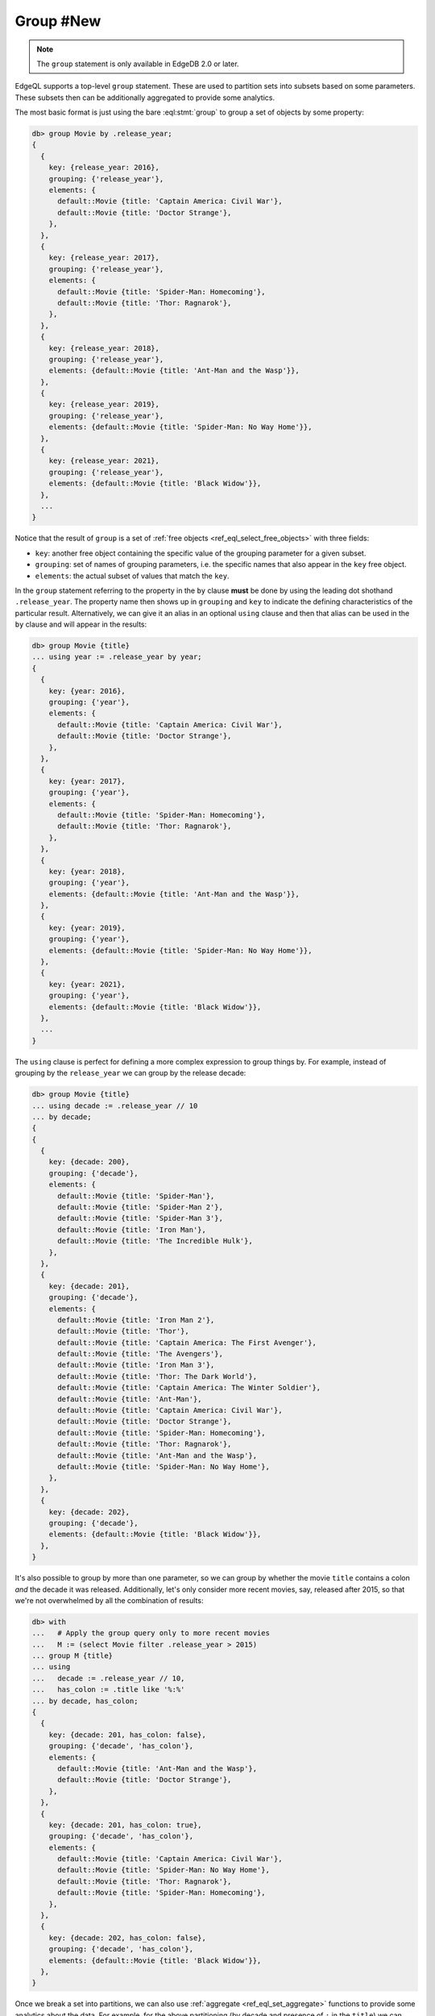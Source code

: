 .. _ref_eql_group:

Group #New
==========

.. note::

  The ``group`` statement is only available in EdgeDB 2.0 or later.

EdgeQL supports a top-level ``group`` statement. These are used to partition
sets into subsets based on some parameters. These subsets then can be
additionally aggregated to provide some analytics.

The most basic format is just using the bare :eql:stmt:`group` to group a set
of objects by some property:

.. code-block:: edgeql-repl

    db> group Movie by .release_year;
    {
      {
        key: {release_year: 2016},
        grouping: {'release_year'},
        elements: {
          default::Movie {title: 'Captain America: Civil War'},
          default::Movie {title: 'Doctor Strange'},
        },
      },
      {
        key: {release_year: 2017},
        grouping: {'release_year'},
        elements: {
          default::Movie {title: 'Spider-Man: Homecoming'},
          default::Movie {title: 'Thor: Ragnarok'},
        },
      },
      {
        key: {release_year: 2018},
        grouping: {'release_year'},
        elements: {default::Movie {title: 'Ant-Man and the Wasp'}},
      },
      {
        key: {release_year: 2019},
        grouping: {'release_year'},
        elements: {default::Movie {title: 'Spider-Man: No Way Home'}},
      },
      {
        key: {release_year: 2021},
        grouping: {'release_year'},
        elements: {default::Movie {title: 'Black Widow'}},
      },
      ...
    }

Notice that the result of ``group`` is a set of :ref:`free objects
<ref_eql_select_free_objects>` with three fields:

* ``key``: another free object containing the specific value of the
  grouping parameter for a given subset.
* ``grouping``: set of names of grouping parameters, i.e. the specific
  names that also appear in the ``key`` free object.
* ``elements``: the actual subset of values that match the ``key``.

In the ``group`` statement referring to the property in the ``by`` clause
**must** be done by using the leading dot shothand ``.release_year``. The
property name then shows up in ``grouping`` and ``key`` to indicate the
defining characteristics of the particular result. Alternatively, we can give
it an alias in an optional ``using`` clause and then that alias can be used in
the ``by`` clause and will appear in the results:

.. code-block:: edgeql-repl

    db> group Movie {title}
    ... using year := .release_year by year;
    {
      {
        key: {year: 2016},
        grouping: {'year'},
        elements: {
          default::Movie {title: 'Captain America: Civil War'},
          default::Movie {title: 'Doctor Strange'},
        },
      },
      {
        key: {year: 2017},
        grouping: {'year'},
        elements: {
          default::Movie {title: 'Spider-Man: Homecoming'},
          default::Movie {title: 'Thor: Ragnarok'},
        },
      },
      {
        key: {year: 2018},
        grouping: {'year'},
        elements: {default::Movie {title: 'Ant-Man and the Wasp'}},
      },
      {
        key: {year: 2019},
        grouping: {'year'},
        elements: {default::Movie {title: 'Spider-Man: No Way Home'}},
      },
      {
        key: {year: 2021},
        grouping: {'year'},
        elements: {default::Movie {title: 'Black Widow'}},
      },
      ...
    }

The ``using`` clause is perfect for defining a more complex expression to
group things by. For example, instead of grouping by the ``release_year`` we
can group by the release decade:

.. code-block:: edgeql-repl

    db> group Movie {title}
    ... using decade := .release_year // 10
    ... by decade;
    {
    {
      {
        key: {decade: 200},
        grouping: {'decade'},
        elements: {
          default::Movie {title: 'Spider-Man'},
          default::Movie {title: 'Spider-Man 2'},
          default::Movie {title: 'Spider-Man 3'},
          default::Movie {title: 'Iron Man'},
          default::Movie {title: 'The Incredible Hulk'},
        },
      },
      {
        key: {decade: 201},
        grouping: {'decade'},
        elements: {
          default::Movie {title: 'Iron Man 2'},
          default::Movie {title: 'Thor'},
          default::Movie {title: 'Captain America: The First Avenger'},
          default::Movie {title: 'The Avengers'},
          default::Movie {title: 'Iron Man 3'},
          default::Movie {title: 'Thor: The Dark World'},
          default::Movie {title: 'Captain America: The Winter Soldier'},
          default::Movie {title: 'Ant-Man'},
          default::Movie {title: 'Captain America: Civil War'},
          default::Movie {title: 'Doctor Strange'},
          default::Movie {title: 'Spider-Man: Homecoming'},
          default::Movie {title: 'Thor: Ragnarok'},
          default::Movie {title: 'Ant-Man and the Wasp'},
          default::Movie {title: 'Spider-Man: No Way Home'},
        },
      },
      {
        key: {decade: 202},
        grouping: {'decade'},
        elements: {default::Movie {title: 'Black Widow'}},
      },
    }

It's also possible to group by more than one parameter, so we can group by
whether the movie ``title`` contains a colon *and* the decade it was released.
Additionally, let's only consider more recent movies, say, released after
2015, so that we're not overwhelmed by all the combination of results:

.. code-block:: edgeql-repl

    db> with
    ...   # Apply the group query only to more recent movies
    ...   M := (select Movie filter .release_year > 2015)
    ... group M {title}
    ... using
    ...   decade := .release_year // 10,
    ...   has_colon := .title like '%:%'
    ... by decade, has_colon;
    {
      {
        key: {decade: 201, has_colon: false},
        grouping: {'decade', 'has_colon'},
        elements: {
          default::Movie {title: 'Ant-Man and the Wasp'},
          default::Movie {title: 'Doctor Strange'},
        },
      },
      {
        key: {decade: 201, has_colon: true},
        grouping: {'decade', 'has_colon'},
        elements: {
          default::Movie {title: 'Captain America: Civil War'},
          default::Movie {title: 'Spider-Man: No Way Home'},
          default::Movie {title: 'Thor: Ragnarok'},
          default::Movie {title: 'Spider-Man: Homecoming'},
        },
      },
      {
        key: {decade: 202, has_colon: false},
        grouping: {'decade', 'has_colon'},
        elements: {default::Movie {title: 'Black Widow'}},
      },
    }

Once we break a set into partitions, we can also use :ref:`aggregate
<ref_eql_set_aggregate>` functions to provide some analytics about the data.
For example, for the above partitioning (by decade and presence of ``:`` in
the ``title``) we can calculate how many movies are in each subset as well as
the average number of words in the movie titles:

.. code-block:: edgeql-repl

    db> with
    ...   # Apply the group query only to more recent movies
    ...   M := (select Movie filter .release_year > 2015),
    ...   groups := (
    ...     group M {title}
    ...     using
    ...       decade := .release_year // 10 - 200,
    ...       has_colon := .title like '%:%'
    ...     by decade, has_colon
    ...   )
    ... select groups {
    ...   key := .key {decade, has_colon},
    ...   count := count(.elements),
    ...   avg_words := math::mean(
    ...     len(str_split(.elements.title, ' ')))
    ... };
    {
      {key: {decade: 1, has_colon: false}, count: 2, avg_words: 3},
      {key: {decade: 1, has_colon: true}, count: 4, avg_words: 3},
      {key: {decade: 2, has_colon: false}, count: 1, avg_words: 2},
    }

.. note::

    It is possible to produce results that are grouped in multiple different
    ways using :ref:`grouping sets <ref_eql_statements_group>`. This may be
    useful in more sophisticated analytics.


.. list-table::
  :class: seealso

  * - **See also**
  * - :ref:`Reference > Commands > Group <ref_eql_statements_group>`
